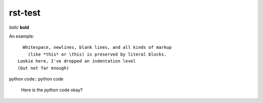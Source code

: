 rst-test
========

*italic* **bold**

An example::

    Whitespace, newlines, blank lines, and all kinds of markup
      (like *this* or \this) is preserved by literal blocks.
  Lookie here, I've dropped an indentation level
  (but not far enough)

python code:: python code

 Here is the python code
 okay?

